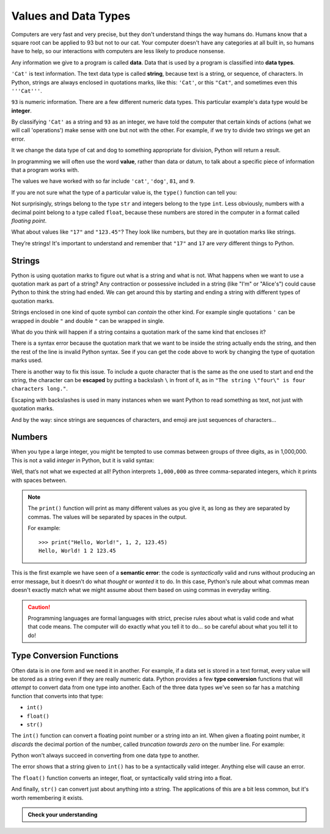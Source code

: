 
.. index:: value, data, data type, type, integer, string, floating point
   single: type; str
   single: type; int
   single: type; float

Values and Data Types
---------------------

Computers are very fast and very precise, but they don't understand things the
way humans do. Humans know that a square root can be applied to 93 but not to our cat.  
Your computer doesn't have any categories at all built in, so humans have to help,
so our interactions with computers are less likely to produce nonsense. 

Any information we give to a program is called **data**. Data that is used by a program
is classified into **data types**. 

``'Cat'`` is text information. The text data type is called **string**, because
text is a string, or sequence, of characters. In Python, strings are always
enclosed in quotations marks, like this: ``'Cat'``, or this ``"Cat"``, and
sometimes even this ``'''Cat'''``.

``93`` is numeric information. There are a few different numeric data types.
This particular example's data type would be **integer**. 

By classifying ``'Cat'`` as a string and ``93`` as an integer, we have told the computer that
certain kinds of actions (what we will call 'operations') make sense with one but not
with the other. For example, if we try to divide two strings we get an error.

.. activecode:: types01

    cat = 'cat'
    dog = 'dog'
    cat/dog
    
It we change the data type of cat and dog to something appropriate for division,
Python will return a result. 

.. activecode:: types02

    cat = 81
    dog = 9
    cat/dog

In programming we will often use the word **value**, rather than data or datum,
to talk about a specific piece of information that a program works with.

The values we have worked with so far include ``'cat'``, ``'dog'``, ``81``,
and ``9``.  

If you are not sure what the type of a particular value is, the ``type()``
function can tell you:

.. activecode:: types03

   print('The type of "Hello, World!" is:')
   print(type("Hello, World!"))
   print('The type of 17 is:')
   print(type(17))

   # Try writing a line of code to find the type of 123.45

Not surprisingly, strings belong to the type ``str`` and integers belong
to the type ``int``.  Less obviously, numbers with a decimal point belong to a
type called ``float``, because these numbers are stored in the computer in a
format called *floating point*.

.. activecode:: types04

   print('The type of 123.45 is:')
   print(type(123.45))

What about values like ``"17"`` and ``"123.45"``? They look like numbers, but they
are in quotation marks like strings.

.. activecode:: types05

   print('The type of "17" is:')
   print(type("17"))
   print('The type of "123.45" is:')
   print(type("123.45"))

They’re strings!  It's important to understand and remember that ``"17"`` and
``17`` are *very* different things to Python.

Strings
^^^^^^^

Python is using quotation marks to figure out what is a string and what is not.
What happens when we want to use a quotation mark as part of a string? Any
contraction or possessive included in a string (like "I'm" or "Alice's") 
could cause Python to think the string had ended. We can get around this by
starting and ending a string with different types of quotation marks.

Strings enclosed in one kind of quote symbol can *contain* the other kind.
For example single quotations ``'`` can be wrapped in double ``"`` and
double ``"`` can be wrapped in single.

.. activecode:: strings01

   print("This is a string.")
   print('This is also a string.')
   print("I'm okay with this string's apostrophes.")
   print('And this string quotes the earlier, "This is a string."')

What do you think will happen if a string contains a quotation mark of the same
kind that encloses it?

.. activecode:: strings02

    print('What happens in 'this' case?')

There is a syntax error because the quotation mark that we want to be inside
the string actually ends the string, and then the rest of the line is invalid
Python syntax. See if you can get the code above to work by changing the 
type of quotation marks used.

.. index::
   single: string; escaping

There is another way to fix this issue. To include a quote character 
that is the same as the one used to start and end the string, the character 
can be **escaped** by putting a backslash ``\`` in front of it, as in ``"The string
\"four\" is four characters long."``.

.. activecode:: strings03

    print('Okay, so \'this\' works.')

Escaping with backslashes is used in many instances when we want Python to read
something as text, not just with quotation marks.

And by the way: since strings are sequences of characters, and emoji are
just sequences of characters...

.. activecode:: strings04

   print('My password is ✓🐎🔋✂😕')


Numbers
^^^^^^^

When you type a large integer, you might be tempted to use commas between
groups of three digits, as in 1,000,000. This is not a valid *integer* in
Python, but it is valid syntax:

.. activecode:: numbers01

   print(1,000,000)

Well, that’s not what we expected at all! Python interprets ``1,000,000`` as
three comma-separated integers, which it prints with spaces between.

.. note::

   The ``print()`` function will print as many different values as you give it,
   as long as they are separated by commas.  The values will be separated by
   spaces in the output.

   For example:

   ::

      >>> print("Hello, World!", 1, 2, 123.45)
      Hello, World! 1 2 123.45

.. index:: semantic error, error message
   single: error; semantic

This is the first example we have seen of a **semantic error**: the code is
*syntactically* valid and runs without producing an error message, but it
doesn’t do what *thought* or *wanted* it to do.  In this case, Python's rule
about what commas mean doesn't exactly match what we might assume about them
based on using commas in everyday writing.

.. caution::

   Programming languages are formal languages with strict, precise rules about
   what is valid code and what that code means.  The computer will do exactly
   what you tell it to do... so be careful about what you tell it to do!

   
.. index:: int(), float(), str(), truncation
   single: type; conversion

.. _type-conversion-functions:

Type Conversion Functions
^^^^^^^^^^^^^^^^^^^^^^^^^

Often data is in one form and we need it in another.  For example, if a data
set is stored in a text format, every value will be stored as a string even if
they are really numeric data.  Python provides a few **type conversion**
functions that will *attempt* to convert data from one type into another.  Each
of the three data types we've seen so far has a matching function that converts
into that type:

- ``int()``
- ``float()``
- ``str()``

The ``int()`` function can convert a floating point number or a string into an
int.  When given a floating point number, it *discards* the decimal portion of
the number, called *truncation towards zero* on the number line.  For example:

.. activecode:: typeconv01

    print("Printing values of different types & their conversion to ints.")
    print('The float 3.0 converts to', int(3.0))
    print('The float 3.14 converts to', int(3.14))
    
    # This following does *not* round to the closest int!
    print('The float 3.9999 converts to', int(3.9999))  
    
    # Note that the result is closer to zero
    print('The float -3.999 converts to', int(-3.999))
    
    # A string can also produce an int
    print('The string "2345" converts to', int("2345")) 

Python won't always succeed in converting from one data type to another.

.. activecode:: typeconv02

    # What will this do?
    print('"23bottles"', int("23bottles"))

The error shows that a string given to ``int()`` has to 
be a syntactically valid integer.  Anything else will cause an error.

The ``float()`` function converts an integer, float, or syntactically valid
string into a float.

.. activecode:: typeconv03
    :nocanvas:

    print("Printing values of different types & their conversion to floats.")
    print('The integer 123 converts to', float(123))
    print('The string "123" converts to', float("123"))
    print('The string "123.45" converts to', float("123.45"))
    print('The float 123.45 converts to', float(123.45))

And finally, ``str()`` can convert just about anything into a string.  The
applications of this are a bit less common, but it's worth remembering it
exists.

.. admonition:: Check your understanding

   .. fillintheblank:: cyu_values01

      For each value, write its type - int, float, or str - to the right.

      ``1234``: |blank|

      ``12.34``: |blank|

      ``"1234"``: |blank|

      ``'12.34'``: |blank|

      ``"Hello, 1234!"``: |blank|

      -   :int: Correct.
          :<class 'int'>: That's technically right, but we usually just say or write ``int``.
          :x: Incorrect.  Re-read above about data types.
      -   :float: Correct.
          :<class 'float'>: That's technically right, but we usually just say or write ``float``.
          :x: Incorrect.  Re-read above about data types.
      -   :str: Correct.
          :string: Correct, but the type is formally called ``str``.
          :<class 'str'>: That's technically right, but we usually just say or write ``str``.
          :x: Incorrect.  Re-read above about data types.
      -   :str: Correct.
          :string: Correct, but the type is formally called ``str``.
          :<class 'str'>: That's technically right, but we usually just say or write ``str``.
          :x: Incorrect.  Re-read above about data types.
      -   :str: Correct.
          :string: Correct, but the type is formally called ``str``.
          :<class 'str'>: That's technically right, but we usually just say or write ``str``.
          :x: Incorrect.  Re-read above about data types.

   .. mchoice:: cyu_values02
      :multiple_answers:
      :answer_a: 'Average'
      :answer_b: '"Cheese!", she exclaimed.'
      :answer_c: 'Euler's Identity'
      :answer_d: '👁️❤️🐍'
      :answer_e: "Hello, World!"
      :correct: a,b,d,e
      :feedback_a: Nothing wrong with this one.
      :feedback_b: Strings can contain quotation marks that aren't the same as the marks delimiting (surrounding) the string.
      :feedback_c: Strings cannot contain qutation marks that are the same as the marks delimiting (surrounding) the string unless they are escaped (see above).
      :feedback_d: Emoji (or more broadly, Unicode characters) are allowed.
      :feedback_e: A classic string.

      Which of the following are valid strings in Python?  (Mark all that are correct.)

   .. fillintheblank:: cyu_values03

      For each type conversion function call, write the value it will produce to the right.

      ``int(1234)``: |blank|

      ``int(8.8)``: |blank|

      ``float("1234")``: |blank|

      ``float(42.42)``: |blank|

      -   :1234: Correct.
          :x: Incorrect.  Applying ``int()`` to an integer will produce the same value, unchanged.
      -   :8: Correct.  
          :9: Incorrect.  ``int()`` doesn't round to the nearest integer; it always rounds down.
          :x: Incorrect.  See above to review type conversion functions.
      -   :1234.0: Correct.
          :1234: Almost, but written that way it is an integer.  Floats are always written with a decimal point and a digit after it, even if the digit is just 0.
          :x: Incorrect.  See above to review type conversion functions.
      -   :42.42: Correct.
          :x: Incorrect.  See above to review type conversion functions.
